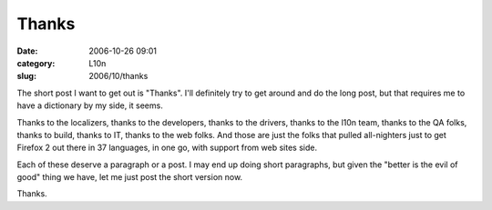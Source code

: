 Thanks
######
:date: 2006-10-26 09:01
:category: L10n
:slug: 2006/10/thanks

The short post I want to get out is "Thanks". I'll definitely try to get around and do the long post, but that requires me to have a dictionary by my side, it seems.

Thanks to the localizers, thanks to the developers, thanks to the drivers, thanks to the l10n team, thanks to the QA folks, thanks to build, thanks to IT, thanks to the web folks. And those are just the folks that pulled all-nighters just to get Firefox 2 out there in 37 languages, in one go, with support from web sites side.

Each of these deserve a paragraph or a post. I may end up doing short paragraphs, but given the "better is the evil of good" thing we have, let me just post the short version now.

Thanks.
